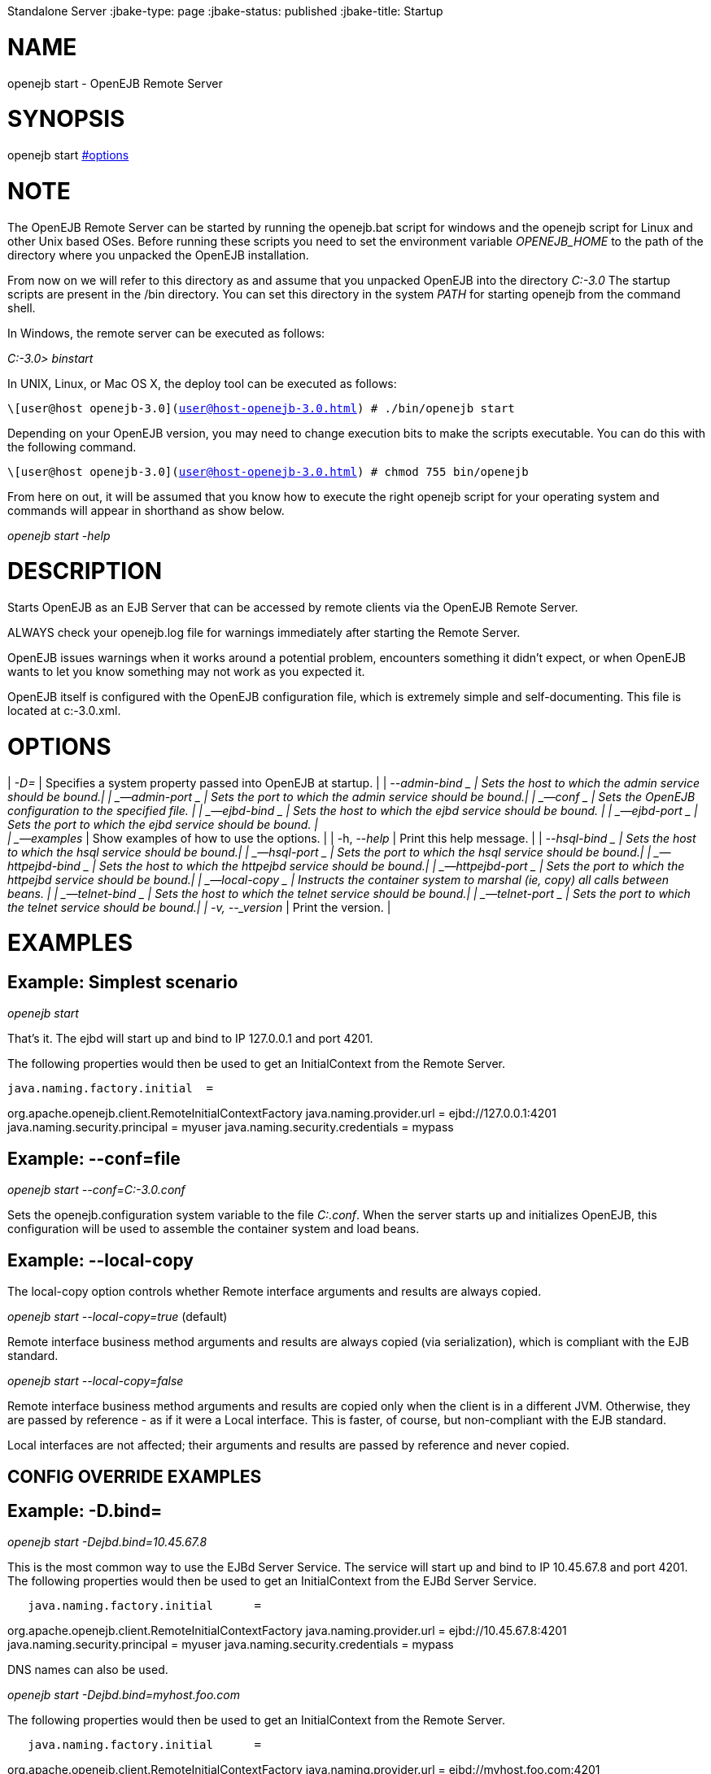 :index-group: OpenEJB
Standalone Server
:jbake-type: page
:jbake-status: published
:jbake-title: Startup 

# NAME

openejb start - OpenEJB Remote Server

# SYNOPSIS

openejb start link:#options.html[#options]

# NOTE

The OpenEJB Remote Server can be started by running the openejb.bat
script for windows and the openejb script for Linux and other Unix based
OSes. Before running these scripts you need to set the environment
variable _OPENEJB_HOME_ to the path of the directory where you unpacked
the OpenEJB installation.

From now on we will refer to this directory as and assume that you
unpacked OpenEJB into the directory _C:-3.0_ The startup scripts are
present in the /bin directory. You can set this directory in the system
_PATH_ for starting openejb from the command shell.

In Windows, the remote server can be executed as follows:

_C:-3.0> binstart_

In UNIX, Linux, or Mac OS X, the deploy tool can be executed as follows:

`\[user@host openejb-3.0](user@host-openejb-3.0.html) # ./bin/openejb start`

Depending on your OpenEJB version, you may need to change execution bits
to make the scripts executable. You can do this with the following
command.

`\[user@host openejb-3.0](user@host-openejb-3.0.html) # chmod 755 bin/openejb`

From here on out, it will be assumed that you know how to execute the
right openejb script for your operating system and commands will appear
in shorthand as show below.

_openejb start -help_

# DESCRIPTION

Starts OpenEJB as an EJB Server that can be accessed by remote clients
via the OpenEJB Remote Server.

ALWAYS check your openejb.log file for warnings immediately after
starting the Remote Server.

OpenEJB issues warnings when it works around a potential problem,
encounters something it didn't expect, or when OpenEJB wants to let you
know something may not work as you expected it.

OpenEJB itself is configured with the OpenEJB configuration file, which
is extremely simple and self-documenting. This file is located at
c:-3.0.xml.

# OPTIONS

| _-D=_ | Specifies a system property passed into OpenEJB at startup. |
| _--admin-bind _ | Sets the host to which the admin service should be
bound.| | _--admin-port _ | Sets the port to which the admin service
should be bound.| | _--conf _ | Sets the OpenEJB configuration to the
specified file. | | _--ejbd-bind _ | Sets the host to which the ejbd
service should be bound. | | _--ejbd-port _ | Sets the port to which the
ejbd service should be bound. | +
| _--examples_ | Show examples of how to use the options. | | -h,
--_help_ | Print this help message. | | _--hsql-bind _ | Sets the host
to which the hsql service should be bound.| | _--hsql-port _ | Sets the
port to which the hsql service should be bound.| | _--httpejbd-bind _ |
Sets the host to which the httpejbd service should be bound.| |
_--httpejbd-port _ | Sets the port to which the httpejbd service should
be bound.| | _--local-copy _ | Instructs the container system to marshal
(ie, copy) all calls between beans. | | _--telnet-bind _ | Sets the host
to which the telnet service should be bound.| | _--telnet-port _ | Sets
the port to which the telnet service should be bound.| | -v, --_version_
| Print the version. |

# EXAMPLES

== Example: Simplest scenario

_openejb start_

That's it. The ejbd will start up and bind to IP 127.0.0.1 and port
4201.

The following properties would then be used to get an InitialContext
from the Remote Server.

....
java.naming.factory.initial  =
....

org.apache.openejb.client.RemoteInitialContextFactory
java.naming.provider.url = ejbd://127.0.0.1:4201
java.naming.security.principal = myuser java.naming.security.credentials
= mypass

== Example: --conf=file

_openejb start --conf=C:-3.0.conf_

Sets the openejb.configuration system variable to the file _C:.conf_.
When the server starts up and initializes OpenEJB, this configuration
will be used to assemble the container system and load beans.

== Example: --local-copy

The local-copy option controls whether Remote interface arguments and
results are always copied.

_openejb start --local-copy=true_ (default)

Remote interface business method arguments and results are always copied
(via serialization), which is compliant with the EJB standard.

_openejb start --local-copy=false_

Remote interface business method arguments and results are copied only
when the client is in a different JVM. Otherwise, they are passed by
reference - as if it were a Local interface. This is faster, of course,
but non-compliant with the EJB standard.

Local interfaces are not affected; their arguments and results are
passed by reference and never copied.

== CONFIG OVERRIDE EXAMPLES

== Example: -D.bind=

_openejb start -Dejbd.bind=10.45.67.8_

This is the most common way to use the EJBd Server Service. The service
will start up and bind to IP 10.45.67.8 and port 4201. The following
properties would then be used to get an InitialContext from the EJBd
Server Service.

....
   java.naming.factory.initial      =
....

org.apache.openejb.client.RemoteInitialContextFactory
java.naming.provider.url = ejbd://10.45.67.8:4201
java.naming.security.principal = myuser java.naming.security.credentials
= mypass

DNS names can also be used.

_openejb start -Dejbd.bind=myhost.foo.com_

The following properties would then be used to get an InitialContext
from the Remote Server.

....
   java.naming.factory.initial      =
....

org.apache.openejb.client.RemoteInitialContextFactory
java.naming.provider.url = ejbd://myhost.foo.com:4201
java.naming.security.principal = myuser java.naming.security.credentials
= mypass

_openejb start -Dtelnet.bind=myhost.foo.com_

The following properties would then be used to log into the server via a
telnet client as such:

_telnet myhost.foo.com 4202_

== Example: -D.port=

_openejb start -Dejbd.port=8765_

The server will start up and bind to IP 127.0.0.1 and port 8765.

The following properties would then be used to get an InitialContext
from the Remote Server.

....
   java.naming.factory.initial      =
....

org.apache.openejb.client.RemoteInitialContextFactory
java.naming.provider.url = ejbd://127.0.0.1:8765
java.naming.security.principal = myuser java.naming.security.credentials
= mypass

_openejb start -Dhttpejbd.port=8888_

The server will start up and the EJB over HTTP service will bind to IP
127.0.0.1 and port 8888.

The following properties would then be used to get an InitialContext
from the HTTP/Remote Server.

....
   java.naming.factory.initial      =
....

org.apache.openejb.client.RemoteInitialContextFactory
java.naming.provider.url = http://127.0.0.1:8888/openejb
java.naming.security.principal = myuser java.naming.security.credentials
= mypass

== Example: -D.only_from=

_openejb start -Dadmin.only_from=192.168.1.12_

Adds 192.168.1.12 to the list of IP addresses that are authorized to
shutdown the server or access the server via a telnet client. The host
that this server was started on is always allowed to administer the
server.

Multiple hosts can be given administrative access to this server by
listing all the host names separated by commas as such:

_openejb start -Dadmin.only_from=192.168.1.12,joe.foo.com,robert_

The first host in the string names the host explicitly using an IP
address (192.168.1.12).

The second host uses a DNS name (joe.foo.com) to refer to the hosts IP
address. The DNS name will be resolved and the IP will be added to the
admin list.

The third address refers to a the host by a name (robert)that the
opperating system is able to resolve into a valid IP address. This is
usually done via a hosts file, interal DNS server, or Windows Domain
Server.

== Example: -D.threads=

_openejb start -Dejbd.threads=200_

Sets the max number of concurrent threads that can enter the EJBd Server
Service to 200.

== Example: -D.disabled=

_openejb start -Dtelnet.disabled=true_

Prevents the Telnet Server Service from starting when the OpenEJB Server
starts.

# CONSOLE OUTPUT

Once you start OpenEJB using the _openejb start_ command the following
output will be seen on the console

....
Apache OpenEJB 3.0    build: 20070825-01:10
http://tomee.apache.org/
OpenEJB ready.
[OPENEJB:init]
....

OpenEJB Remote Server ** Starting Services ** NAME IP PORT httpejbd
0.0.0.0 4204 telnet 0.0.0.0 4202 ejbd 0.0.0.0 4201 hsql 0.0.0.0 9001
admin thread 0.0.0.0 4200 ------- Ready!

